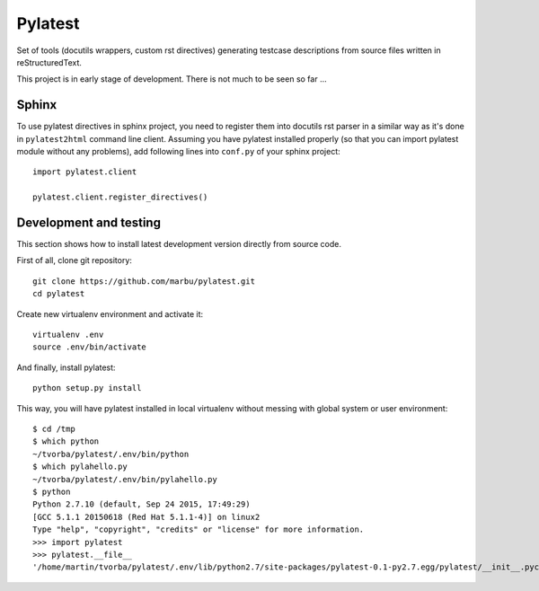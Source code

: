 Pylatest
========

Set of tools (docutils wrappers, custom rst directives) generating testcase
descriptions from source files written in reStructuredText.

This project is in early stage of development.
There is not much to be seen so far ...

Sphinx
------

To use pylatest directives in sphinx project, you need to register them into
docutils rst parser in a similar way as it's done in ``pylatest2html``
command line client. Assuming you have pylatest installed properly (so that
you can import pylatest module without any problems), add following lines
into ``conf.py`` of your sphinx project::

    import pylatest.client

    pylatest.client.register_directives()

Development and testing
-----------------------

This section shows how to install latest development version directly from
source code.

First of all, clone git repository::

    git clone https://github.com/marbu/pylatest.git
    cd pylatest

Create new virtualenv environment and activate it::

    virtualenv .env
    source .env/bin/activate

And finally, install pylatest::

    python setup.py install

This way, you will have pylatest installed in local virtualenv without messing
with global system or user environment::

    $ cd /tmp
    $ which python
    ~/tvorba/pylatest/.env/bin/python
    $ which pylahello.py 
    ~/tvorba/pylatest/.env/bin/pylahello.py
    $ python
    Python 2.7.10 (default, Sep 24 2015, 17:49:29) 
    [GCC 5.1.1 20150618 (Red Hat 5.1.1-4)] on linux2
    Type "help", "copyright", "credits" or "license" for more information.
    >>> import pylatest
    >>> pylatest.__file__
    '/home/martin/tvorba/pylatest/.env/lib/python2.7/site-packages/pylatest-0.1-py2.7.egg/pylatest/__init__.pyc'
